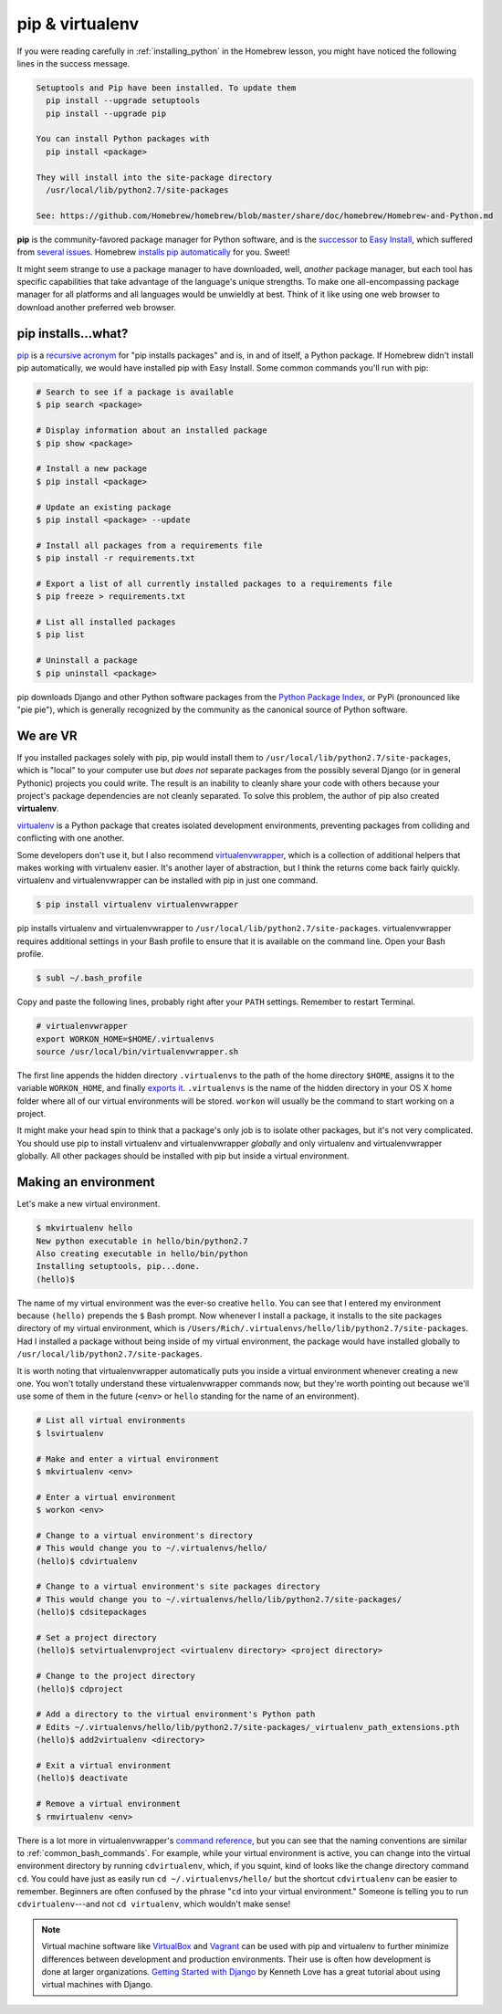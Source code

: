 .. _`pip & virtualenv`:

pip & virtualenv
****************

If you were reading carefully in :ref:`installing_python` in the Homebrew lesson, you might have noticed the following lines in the success message.

.. code-block:: bash

   Setuptools and Pip have been installed. To update them
     pip install --upgrade setuptools
     pip install --upgrade pip

   You can install Python packages with
     pip install <package>

   They will install into the site-package directory
     /usr/local/lib/python2.7/site-packages

   See: https://github.com/Homebrew/homebrew/blob/master/share/doc/homebrew/Homebrew-and-Python.md

**pip** is the community-favored package manager for Python software, and is the `successor <http://www.ianbicking.org/blog/2008/12/a-few-corrections-to-on-packaging.html>`_ to `Easy Install <https://pythonhosted.org/setuptools/easy_install.html>`_, which suffered from `several issues <http://www.b-list.org/weblog/2008/dec/14/packaging/>`_. Homebrew `installs pip automatically <https://github.com/Homebrew/homebrew/blob/master/share/doc/homebrew/Homebrew-and-Python.md>`_ for you. Sweet!

It might seem strange to use a package manager to have downloaded, well, *another* package manager, but each tool has specific capabilities that take advantage of the language's unique strengths. To make one all-encompassing package manager for all platforms and all languages would be unwieldly at best. Think of it like using one web browser to download another preferred web browser.

pip installs...what?
====================

`pip <https://pip.pypa.io/>`_ is a `recursive acronym <https://en.wikipedia.org/wiki/Recursive_acronym>`_ for "pip installs packages" and is, in and of itself, a Python package. If Homebrew didn't install pip automatically, we would have installed pip with Easy Install. Some common commands you'll run with pip:

.. code-block:: bash

   # Search to see if a package is available
   $ pip search <package>

   # Display information about an installed package
   $ pip show <package>

   # Install a new package
   $ pip install <package>

   # Update an existing package
   $ pip install <package> --update

   # Install all packages from a requirements file
   $ pip install -r requirements.txt

   # Export a list of all currently installed packages to a requirements file
   $ pip freeze > requirements.txt

   # List all installed packages
   $ pip list

   # Uninstall a package
   $ pip uninstall <package>

pip downloads Django and other Python software packages from the `Python Package Index <https://pypi.python.org/pypi>`_, or PyPi (pronounced like "pie pie"), which is generally recognized by the community as the canonical source of Python software. 

We are VR
=========

If you installed packages solely with pip, pip would install them to ``/usr/local/lib/python2.7/site-packages``, which is "local" to your computer use but *does not* separate packages from the possibly several Django (or in general Pythonic) projects you could write. The result is an inability to cleanly share your code with others because your project's package dependencies are not cleanly separated. To solve this problem, the author of pip also created **virtualenv**.

`virtualenv <http://virtualenv.readthedocs.org/>`_ is a Python package that creates isolated development environments, preventing packages from colliding and conflicting with one another.

Some developers don't use it, but I also recommend `virtualenvwrapper <http://virtualenvwrapper.readthedocs.org/>`_, which is a collection of additional helpers that makes working with virtualenv easier. It's another layer of abstraction, but I think the returns come back fairly quickly. virtualenv and virtualenvwrapper can be installed with pip in just one command.

.. code-block:: bash

   $ pip install virtualenv virtualenvwrapper

pip installs virtualenv and virtualenvwrapper to ``/usr/local/lib/python2.7/site-packages``. virtualenvwrapper requires additional settings in your Bash profile to ensure that it is available on the command line. Open your Bash profile.

.. code-block:: bash

   $ subl ~/.bash_profile

Copy and paste the following lines, probably right after your ``PATH`` settings. Remember to restart Terminal.

.. code-block:: bash

   # virtualenvwrapper
   export WORKON_HOME=$HOME/.virtualenvs
   source /usr/local/bin/virtualenvwrapper.sh

The first line appends the hidden directory ``.virtualenvs`` to the path of the home directory ``$HOME``, assigns it to the variable ``WORKON_HOME``, and finally `exports it <http://virtualenvwrapper.readthedocs.org/en/latest/install.html?highlight=workon_home#shell-startup-file>`_. ``.virtualenvs`` is the name of the hidden directory in your OS X home folder where all of our virtual environments will be stored. ``workon`` will usually be the command to start working on a project.

It might make your head spin to think that a package's only job is to isolate other packages, but it's not very complicated. You should use pip to install virtualenv and virtualenvwrapper *globally* and only virtualenv and virtualenvwrapper globally. All other packages should be installed with pip but inside a virtual environment.

Making an environment
=====================

Let's make a new virtual environment.

.. code-block:: bash

   $ mkvirtualenv hello
   New python executable in hello/bin/python2.7
   Also creating executable in hello/bin/python
   Installing setuptools, pip...done.
   (hello)$ 

The name of my virtual environment was the ever-so creative ``hello``. You can see that I entered my environment because ``(hello)`` prepends the ``$`` Bash prompt. Now whenever I install a package, it installs to the site packages directory of my virtual environment, which is ``/Users/Rich/.virtualenvs/hello/lib/python2.7/site-packages``. Had I installed a package without being inside of my virtual environment, the package would have installed globally to ``/usr/local/lib/python2.7/site-packages``.

It is worth noting that virtualenvwrapper automatically puts you inside a virtual environment whenever creating a new one. You won't totally understand these virtualenvwrapper commands now, but they're worth pointing out because we'll use some of them in the future (``<env>`` or ``hello`` standing for the name of an environment).

.. code-block:: bash

   # List all virtual environments
   $ lsvirtualenv

   # Make and enter a virtual environment
   $ mkvirtualenv <env>

   # Enter a virtual environment
   $ workon <env>

   # Change to a virtual environment's directory
   # This would change you to ~/.virtualenvs/hello/
   (hello)$ cdvirtualenv

   # Change to a virtual environment's site packages directory
   # This would change you to ~/.virtualenvs/hello/lib/python2.7/site-packages/
   (hello)$ cdsitepackages

   # Set a project directory
   (hello)$ setvirtualenvproject <virtualenv directory> <project directory>

   # Change to the project directory
   (hello)$ cdproject

   # Add a directory to the virtual environment's Python path
   # Edits ~/.virtualenvs/hello/lib/python2.7/site-packages/_virtualenv_path_extensions.pth
   (hello)$ add2virtualenv <directory>

   # Exit a virtual environment
   (hello)$ deactivate

   # Remove a virtual environment
   $ rmvirtualenv <env>

There is a lot more in virtualenvwrapper's `command reference <http://virtualenvwrapper.readthedocs.org/en/latest/command_ref.html>`_, but you can see that the naming conventions are similar to :ref:`common_bash_commands`. For example, while your virtual environment is active, you can change into the virtual environment directory by running ``cdvirtualenv``, which, if you squint, kind of looks like the change directory command ``cd``. You could have just as easily run ``cd ~/.virtualenvs/hello/`` but the shortcut ``cdvirtualenv`` can be easier to remember. Beginners are often confused by the phrase "``cd`` into your virtual environment." Someone is telling you to run ``cdvirtualenv``---and not ``cd virtualenv``, which wouldn't make sense!

.. note::

   Virtual machine software like `VirtualBox <https://www.virtualbox.org/>`_ and `Vagrant <https://www.vagrantup.com/>`_ can be used with pip and virtualenv to further minimize differences between development and production environments. Their use is often how development is done at larger organizations. `Getting Started with Django <http://gettingstartedwithdjango.com/en/lessons/introduction-and-launch/>`_ by Kenneth Love has a great tutorial about using virtual machines with Django.
